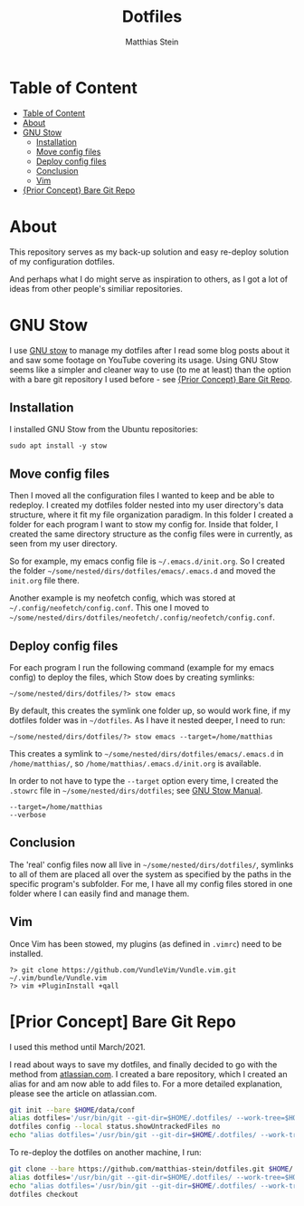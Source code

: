 #+TITLE: Dotfiles
#+AUTHOR: Matthias Stein
#+DESCRIPTION: This repository holds my dotfiles.
#+STARTUP: overview

* Table of Content
:PROPERTIES:
:TOC:      :include all
:END:

:CONTENTS:
- [[#table-of-content][Table of Content]]
- [[#about][About]]
- [[#gnu-stow][GNU Stow]]
  - [[#installation][Installation]]
  - [[#move-config-files][Move config files]]
  - [[#deploy-config-files][Deploy config files]]
  - [[#conclusion][Conclusion]]
  - [[#vim][Vim]]
- [[#prior-concept-bare-git-repo][{Prior Concept} Bare Git Repo]]
:END:

* About

This repository serves as my back-up solution and easy re-deploy
solution of my configuration dotfiles.

And perhaps what I do might serve as inspiration to others, as I got a
lot of ideas from other people's similiar repositories.

* GNU Stow

I use [[https://www.gnu.org/software/stow/][GNU stow]] to manage my dotfiles after I read some blog posts about it and saw some footage on YouTube covering its usage. Using GNU Stow seems like a simpler and cleaner way to use (to me at least) than the option with a bare git repository I used before - see [[#prior-concept-bare-git-repo][{Prior Concept} Bare Git Repo]].

** Installation

I installed GNU Stow from the Ubuntu repositories:

#+BEGIN_SRC shell
sudo apt install -y stow
#+END_SRC

** Move config files

Then I moved all the configuration files I wanted to keep and be able to redeploy. I created my dotfiles folder nested into my user directory's data structure, where it fit my file organization paradigm. In this folder I created a folder for each program I want to stow my config for. Inside that folder, I created the same directory structure as the config files were in currently, as seen from my user directory.

So for example, my emacs config file is =~/.emacs.d/init.org=. So I created the folder =~/some/nested/dirs/dotfiles/emacs/.emacs.d= and moved the =init.org= file there.

Another example is my neofetch config, which was stored at =~/.config/neofetch/config.conf=. This one I moved to =~/some/nested/dirs/dotfiles/neofetch/.config/neofetch/config.conf=.

** Deploy config files

For each program I run the following command (example for my emacs config) to deploy the files, which Stow does by creating symlinks:

#+BEGIN_SRC shell
~/some/nested/dirs/dotfiles/?> stow emacs
#+END_SRC

By default, this creates the symlink one folder up, so would work fine, if my dotfiles folder was in =~/dotfiles=. As I have it nested deeper, I need to run:

#+BEGIN_SRC shell
~/some/nested/dirs/dotfiles/?> stow emacs --target=/home/matthias
#+END_SRC

This creates a symlink to =~/some/nested/dirs/dotfiles/emacs/.emacs.d=
in =/home/matthias/=, so =/home/matthias/.emacs.d/init.org= is available.

In order to not have to type the =--target= option every time, I created the =.stowrc= file in =~/some/nested/dirs/dotfiles=; see [[https://www.gnu.org/software/stow/manual/html_node/Resource-Files.html#Resource-Files][GNU Stow Manual]].

#+BEGIN_SRC shell
--target=/home/matthias
--verbose
#+END_SRC

** Conclusion

The 'real' config files now all live in =~/some/nested/dirs/dotfiles/=, symlinks to all of them are placed all over the system as specified by the paths in the specific program's subfolder. For me, I have all my config files stored in one folder where I can easily find and manage them.

** Vim
Once Vim has been stowed, my plugins (as defined in =.vimrc=) need to be installed.

#+BEGIN_SRC shell
?> git clone https://github.com/VundleVim/Vundle.vim.git ~/.vim/bundle/Vundle.vim
?> vim +PluginInstall +qall
#+END_SRC

* [Prior Concept] Bare Git Repo

I used this method until March/2021.

I read about ways to save my dotfiles, and finally decided to go with
the method from [[https://www.atlassian.com/git/tutorials/dotfiles][atlassian.com]]. I created a bare repository, which I
created an alias for and am now able to add files to. For a more
detailed explanation, please see the article on atlassian.com.

#+BEGIN_SRC bash
git init --bare $HOME/data/conf
alias dotfiles='/usr/bin/git --git-dir=$HOME/.dotfiles/ --work-tree=$HOME'
dotfiles config --local status.showUntrackedFiles no
echo "alias dotfiles='/usr/bin/git --git-dir=$HOME/.dotfiles/ --work-tree=$HOME'" >> $HOME/.bashrc
#+END_SRC

To re-deploy the dotfiles on another machine, I run:

#+BEGIN_SRC bash
git clone --bare https://github.com/matthias-stein/dotfiles.git $HOME/.dotfiles
alias dotfiles='/usr/bin/git --git-dir=$HOME/.dotfiles/ --work-tree=$HOME'
echo "alias dotfiles='/usr/bin/git --git-dir=$HOME/.dotfiles/ --work-tree=$HOME'" >> $HOME/.bashrc
dotfiles checkout
#+END_SRC
